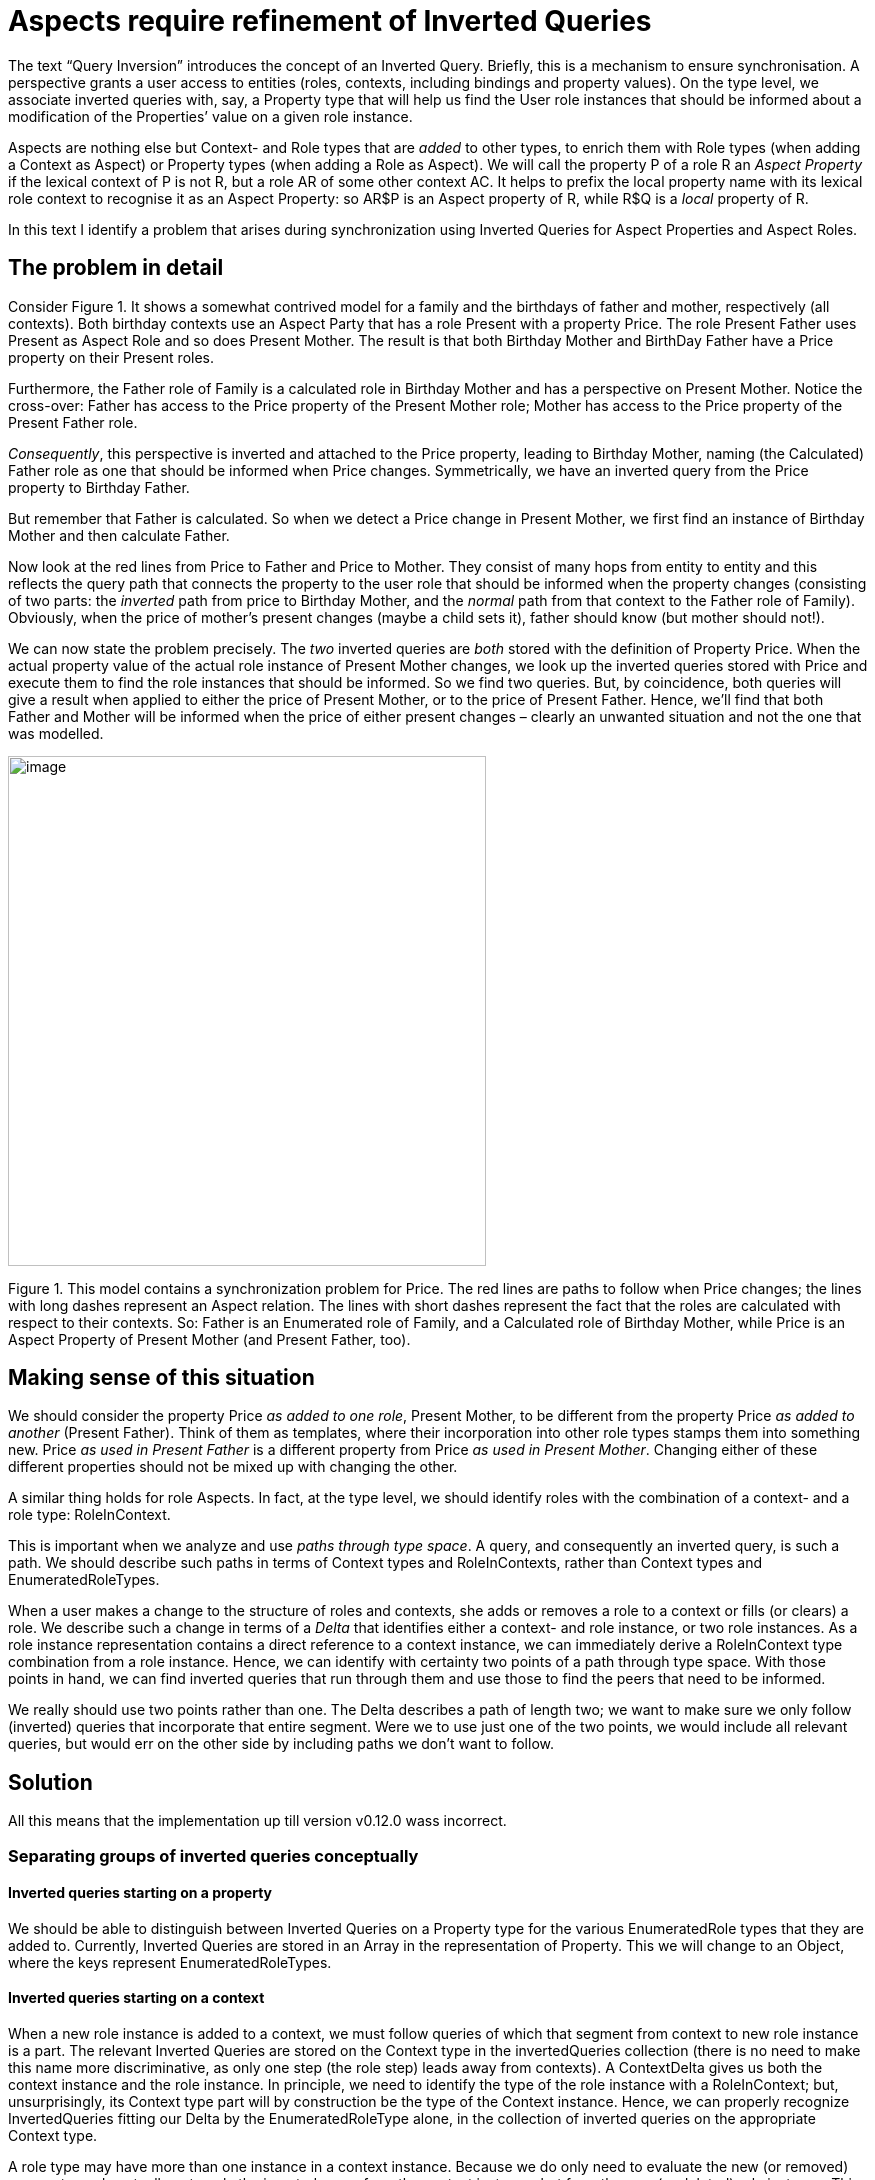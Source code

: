 [multipage-level=3]
[desc="We can 'add' contexts and roles as Aspects to quickly build complex structures. However, this introduces a problem for synchronisation."]
= Aspects require refinement of Inverted Queries

The text “Query Inversion” introduces the concept of an Inverted Query. Briefly, this is a mechanism to ensure synchronisation. A perspective grants a user access to entities (roles, contexts, including bindings and property values). On the type level, we associate inverted queries with, say, a Property type that will help us find the User role instances that should be informed about a modification of the Properties’ value on a given role instance.

Aspects are nothing else but Context- and Role types that are _added_ to other types, to enrich them with Role types (when adding a Context as Aspect) or Property types (when adding a Role as Aspect). We will call the property P of a role R an _Aspect Property_ if the lexical context of P is not R, but a role AR of some other context AC. It helps to prefix the local property name with its lexical role context to recognise it as an Aspect Property: so AR$P is an Aspect property of R, while R$Q is a _local_ property of R.

In this text I identify a problem that arises during synchronization using Inverted Queries for Aspect Properties and Aspect Roles.

== The problem in detail

Consider Figure 1. It shows a somewhat contrived model for a family and the birthdays of father and mother, respectively (all contexts). Both birthday contexts use an Aspect Party that has a role Present with a property Price. The role Present Father uses Present as Aspect Role and so does Present Mother. The result is that both Birthday Mother and BirthDay Father have a Price property on their Present roles.

Furthermore, the Father role of Family is a calculated role in Birthday Mother and has a perspective on Present Mother. Notice the cross-over: Father has access to the Price property of the Present Mother role; Mother has access to the Price property of the Present Father role.

_Consequently_, this perspective is inverted and attached to the Price property, leading to Birthday Mother, naming (the Calculated) Father role as one that should be informed when Price changes. Symmetrically, we have an inverted query from the Price property to Birthday Father.

But remember that Father is calculated. So when we detect a Price change in Present Mother, we first find an instance of Birthday Mother and then calculate Father.

Now look at the red lines from Price to Father and Price to Mother. They consist of many hops from entity to entity and this reflects the query path that connects the property to the user role that should be informed when the property changes (consisting of two parts: the _inverted_ path from price to Birthday Mother, and the _normal_ path from that context to the Father role of Family). Obviously, when the price of mother’s present changes (maybe a child sets it), father should know (but mother should not!).

We can now state the problem precisely. The _two_ inverted queries are _both_ stored with the definition of Property Price. When the actual property value of the actual role instance of Present Mother changes, we look up the inverted queries stored with Price and execute them to find the role instances that should be informed. So we find two queries. But, by coincidence, both queries will give a result when applied to either the price of Present Mother, or to the price of Present Father. Hence, we’ll find that both Father and Mother will be informed when the price of either present changes – clearly an unwanted situation and not the one that was modelled.

image:aspectsrequirerefinement/media/image1.png[image,width=478,height=510]

Figure 1. This model contains a synchronization problem for Price. The red lines are paths to follow when Price changes; the lines with long dashes represent an Aspect relation. The lines with short dashes represent the fact that the roles are calculated with respect to their contexts. So: Father is an Enumerated role of Family, and a Calculated role of Birthday Mother, while Price is an Aspect Property of Present Mother (and Present Father, too).

== Making sense of this situation

We should consider the property Price _as added to one role_, Present Mother, to be different from the property Price _as added to another_ (Present Father). Think of them as templates, where their incorporation into other role types stamps them into something new. Price _as used in Present Father_ is a different property from Price _as used in Present Mother_. Changing either of these different properties should not be mixed up with changing the other.

A similar thing holds for role Aspects. In fact, at the type level, we should identify roles with the combination of a context- and a role type: RoleInContext.

This is important when we analyze and use _paths through type space_. A query, and consequently an inverted query, is such a path. We should describe such paths in terms of Context types and RoleInContexts, rather than Context types and EnumeratedRoleTypes.

When a user makes a change to the structure of roles and contexts, she adds or removes a role to a context or fills (or clears) a role. We describe such a change in terms of a _Delta_ that identifies either a context- and role instance, or two role instances. As a role instance representation contains a direct reference to a context instance, we can immediately derive a RoleInContext type combination from a role instance. Hence, we can identify with certainty two points of a path through type space. With those points in hand, we can find inverted queries that run through them and use those to find the peers that need to be informed.

We really should use two points rather than one. The Delta describes a path of length two; we want to make sure we only follow (inverted) queries that incorporate that entire segment. Were we to use just one of the two points, we would include all relevant queries, but would err on the other side by including paths we don’t want to follow.

== Solution

All this means that the implementation up till version v0.12.0 wass incorrect.

=== Separating groups of inverted queries conceptually

==== Inverted queries starting on a property

We should be able to distinguish between Inverted Queries on a Property type for the various EnumeratedRole types that they are added to. Currently, Inverted Queries are stored in an Array in the representation of Property. This we will change to an Object, where the keys represent EnumeratedRoleTypes.

==== Inverted queries starting on a context

When a new role instance is added to a context, we must follow queries of which that segment from context to new role instance is a part. The relevant Inverted Queries are stored on the Context type in the invertedQueries collection (there is no need to make this name more discriminative, as only one step (the role step) leads away from contexts). A ContextDelta gives us both the context instance and the role instance. In principle, we need to identify the type of the role instance with a RoleInContext; but, unsurprisingly, its Context type part will by construction be the type of the Context instance. Hence, we can properly recognize InvertedQueries fitting our Delta by the EnumeratedRoleType alone, in the collection of inverted queries on the appropriate Context type.

A role type may have more than one instance in a context instance. Because we do only need to evaluate the new (or removed) segment, we do actually not apply the inverted query from the context instance, but from the new (or deleted) role instance. This is somewhat confusing. We treat these queries as if they start with the context step, while they actually do not.

==== Inverted queries starting on a role

Let’s reconsider the various Inverted Queries that are stored with an EnumeratedRoleType. We categorize them according to their first step, that determines whether the path leads to the role’s context, its filler, or the roles it fills.

For queries that start with a context step, the relevant queries in the model are those that start on the RoleInContext that we derive from the ContextDelta. But as we store the InvertedQueries on the EnumeratedRoleType, we can separate out the relevant inverted queries with the Context type alone, similar to the role step discussed above.

==== Inverted queries between two roles

The fills step and the filledBy step move between two role instances. We can derive a RoleInContext from both and that means we can find the relevant inverted queries by the _combination_ of these two RolInContexts.

=== Representation of Queries

We represent queries with a QueryFunctionDescription that gives us the domain, range, function, and some meta-properties and the argument expressions that supply values to be bound to function parameters. Domain and range are constructed as an Abstract Data Type (ADT) of a base type and role domains are based on EnumeratedRoleTypes. We see now that they must be based on RoleInContext.

=== Runtime indexing

Let’s illustrate the above with some examples.

Consider an Aspect Role Driver, to be added to both a Car and a Train context type. Suppose both contexts have other user roles that have a perspective on the Driver. This would establish inverted queries for both contexts on the Driver role. Clearly, we must be able to distinguish the queries for the Car context type from those for the Train context type. In other words, we have a RoleInContext Train Driver and a RoleInContext Car Driver.

==== Runtime indexing: context step

In runtime, how do we index? We should subdivide inverted queries that depart from a role instance with the context step according to the RoleInContext that is a combination of the EnumeratedRoleType and the ContextType that is reached. However, by construction, the role type will be the type that we store the queries on. So we can leave it out and just use the ContextType to subdivide the inverted queries.

That is, we can choose the right subcollection of the contextInvertedQueries on the Driver role by using either the Train or the Car ContextType.

image:aspectsrequirerefinement/media/image3.png[image,width=538,height=420]

Figure 2. The inverted queries stored in contextInvertedQueries (orange lines) in the Driver Role type should be indexed by the context type of their endpoints, or, equivalently, the context type of the role type of departure.

==== Runtime indexing: role step

Inverted queries that, conceptually at least, start with the role step, are stored with a Context type. They are subdivided according to the EnumeratedRoleType that they lead to (as explained above).

image:aspectsrequirerefinement/media/image5.png[image,width=460,height=420]

Figure 3 In this figure, the perspectives are the other way round (this is a contrived example, as Aspect roles would not have perspectives on roles in contexts to which they are added. However, it serves to illustrate the principle. We see that inverted queries, stored with the Context type, should be indexed with just the EnumeratedRoleType they lead to.

==== Runtime indexing: filler step

Inverted queries that depart from a role instance with the filler step, are stored in the filledByInvertedQueries collection on the EnumeratedRole type. What subcollections should we distinguish? Remember that we must make sure that we only apply inverted queries that contain the segment that is described by the Delta. This is now defined by _two_ role instances, or, in other words, _two_ RoleInContext instances.

As the step has a direction (from Filled to Filler), we will combine (apply) the RoleInContext instances in that order. Notice that, by construction, the first of these will always have the type of the EnumeratedRole that the collection is stored in. So we could do with just its ContextType. This is not true for the second RoleInContext instance: either of its components may vary freely. Thus, we have three keys, applied in this order, to find the right subcollection of inverted queries:

[arabic]
. The ContextType of the Filled role in the Delta, or, in type time, of the Domain of the QueryFunctionDescription;
. The ContextType of the Filler role in the Delta, or, in type time, the ContextType of the Range of the QueryFunctionDescription;
. The type of the Filler role in the Delta, or, in type time, the EnumeratedRoleType of the Range of the QueryFunctionDescription;

For the implementation we have a number of representation choices, ranging from three nested Objects to a single Object with a key that is the combination of the string representation of the three keys, to a Map with a key constructed of the three types.

==== Runtime indexing: fills step

Inverted queries that depart from a role instance with the fills step, are stored in the fillsInvertedQueries collection on the EnumeratedRole type.

The reasoning is symmetrical to that for the filler step. Again, we must use two RoleInContext indices; again, we can ignore the EnumeratedRoleType of the first of these. However, the direction is inverted. So we have:

[arabic]
. The ContextType of the Filler role in the Delta, or, in type time, of the Domain of the QueryFunctionDescription;
. The ContextType of the Filled role in the Delta, or, in type time, the ContextType of the Range of the QueryFunctionDescription;
. The type of the Filled role in the Delta, or, in type time, the EnumeratedRoleType of the Range of the QueryFunctionDescription;

Again, like with the role step, the fills step has cardinality greater than one (it can fill many other roles). For this reason we shorten the inverted query and the runtime applies it to the filled role – not to the filler role.

image:aspectsrequirerefinement/media/image7.png[image,width=544,height=385]

Figure 4. The Employee (of, say, a taxi company) fulfills the Driver role in both transport of severely ill people and for privatel rides. Now suppose (for the sake of the argument) that the Client of such a private ride has a perspective on the Driver, including his name, but the Patient does not. The inverted query that is stored in the fillsInvertedQueries collection of Employee actually starts on the Driver role instance (because the binder step has cardinality greater than 1). But clearly, we should index this collection of inverted queries with RoleInContext PrivateTransport Driver, order to prevent the system from informing Patients when the Driver role is filled. Actually, we should also use the Context Type of Employee to cover the situation where Employee was used as Aspect as well.

=== Compile time indexing

In compile time, we invert the _description_ of a query. We then cut the resulting path(s) at all steps and store those ‘cuts’ in collections of inverted queries on the various types (Contexts, Roles, Properties). On storing them, we must use the same keys we use when we retrieve them. How do we compute these keys in compile time?

[quote]
Actually, it is more like ‘kinking’ the query path at all steps. So a query with n steps results in n-1 kinked queries. Each consists of two parts: a part going backwards (against the direction of the original query) and forwards (so it is the rest of the original query from that point). However, in this text I just call them ‘cuts’ and you can think of it of all subpaths of the inverted query leading to its end.

Let’s step back for a moment and contemplate our predicament. What we need to do is to add the cuts to the DomeinFile in such a way that we can find the relevant ones when we have a Delta on our hands. The strategy to follow depends on the Delta and the first step of the inverted query.

==== Keys for the Value2Role step

A Property query calculates, for a given role, the values of a particular PropertyType. When we invert that query it starts with the values. However, values are not stored as indexable entities in the PDR. Instead, we skip the first step of the inverted query and start with the role instance. Hence we can derive from a RolePropertyDelta on the instance level a ‘PropertyInRole’ element on the type level: the combination of a EnumeratedRoleType and a EnumeratedPropertyType. When we store a particular cut on a Property, we use that as a key to file it under. Actually, the EnumeratedPropertyType part will not discriminate anything, because it will always be equal to the type of the Property we’ve stored the cuts in. So we can make do with just the EnumeratedRoleType part.

It enables us to distinguish a Property in its lexical context (let’s say A) from that same Property in some Aspect role context (say, B). Suppose that for B we have a CalculatedProperty that computes the average of the Property’s values. Now, when that value set changes on an instance of B, we should recompute the average. But imagine that the value of the property changes on an instance of A. If we had not filed the cut under the key B, we were doomed to recompute the cut for A’s instance, too. As a consequence, we might end up informing some peers that have nothing to do with that change.

In compile time, we have a QueryFunctionDescription whose Range is an ADT RoleInContext (it is the inversion of a PropertyGetter QueryFunctionDescription, whose _domain_ is an ADT RoleInContext. From that range we take all EnumeratedRoleTypes and store the cut on the Property under each of those as key. This we do for all EnumeratedPropertyTypes we find in the domain of the QueryFunctionDescription.

==== Keys for the role step

When the inverted query approaches a role from the other direction (from the context, using a role step), we have a similar story. The QueryFunctionDescription has a Range that is an ADT RoleInContext. Since the domain can be a complex ADT holding many ContextTypes, the range can be a complex ADT holding many RoleInContexts.

For each of these RoleInContexts, we store the cut on the ContextType under the EnumeratedRoleType.

==== Keys for the context step

When we traverse the connection between role and context in that direction, we have a QueryFunctionDescription with a Range whose value is an ADT ContextType. It’s Domain is an ADT RoleInContext. For each of the RoleInContexts we find in that Domain, we store the cut in its EnumeratedRole, under its ContextType.

==== Keys for fills and filledBy steps

A RoleBindingDelta describes a particular _segment_ of the role- and context instances network. Moving into type space, we can project that instance segment on a particular _segment of RoleInContext_ nodes. We’ll call that pair the _TypeLevelSegment_ and its first RoleInContext its _start_ and the last its _end_.

Our task, then, runtime, is to find for a TypeLevelSegment the relevant cuts: the TypeLevelSegment is our _key_, on a conceptual level. So how do we find those cuts in the DomeinFile? How should we add cuts to the DomeinFile so we know the key will return the ones we look for?

A QueryFunctionDescription holds a domain and a range. These are _abstract datatypes_ of RoleInContext. The simplest possible case would be a simple type (each consisting of a single RoleInContext) for both domain and range: then the queries’ domain and range form a single TypeLevelSegment. Mapping the TypeLevelSegment derived from the RoleBindingDelta is easy in that simple case. The general case, however, is that a pair of ADT’s represent multiple TypeLevelSegments.

What if the domain of a particular cut consists of a SUM of two RoleInContexts? A moment’s reflection learns us that if the start of a particular TypeLevelSegment is either of these two RoleInContexts, this cut should be evaluated (meaning that when we modify an _instance_ whose type is the start of the TypeLevelSegment, we should evaluate the cut). After all, the elements in a SUM represent alternatives. So now we can derive _two_ TypeLevelSegments from the QueryFunctionDescription. Should our RoleBindingDelta map to either of them, we must evaluate the inverted query.

A PRODUCT of two RoleInContexts represents not alternatives, but composition. We should consider the product of two role instances to be a single role instance with combined properties. Again, if the start of the TypeLevelSegment we derive from the RoleBindingDelta is one of the RoleInContexts of the domain of the inverted query, we should evaluate that query (changing part of the composition is as good as changing the whole).

So we see, that as long as the start of the TypeLevelSegment derived from the RoleBindingDelta occurs somewhere in the abstract datatype of RoleInContexts that describes the domain of the inverted query, we should pick that query and re-evaluate it.

Or, formulated differently, for each RoleInContext occurring in the domain of the QueryFunctionDescription, we can construct a key from it with the RoleInContext of the range. The query should be stored under each key.

But wait. The _range_ of the QueryFunctionDescription can be a SUM or PRODUCT, as well. Then what?

For the various RoleInContexts in the range, we can tell a story similar to what we said above about the domain. It’s symmetrical. Given a single RoleInContext in the domain and several in the range, we should create a key with each of the latter combined with the first.

A problem arises when _both_ domain and range have multiple RoleInContexts. Should we form the full Cartesian product of the RoleInContexts in both? It turns out we should not (see the example below): we’ll generate far more keys than will ever turn up in runtime. Now this does not lead to semantically wrong results, but it is an efficiency issue not to be snuffed at (quadratic in complexity).

There is, however, a way to generate just the required keys. For this we re-run (during this process of storing inverted queries in the DomeinFile) the process of mapping the domain to the range when we compile a fills or filledBy step.

For the filledBy step this consists of looking up, for each RoleInContext in the Domain (of the cut), its binding (an ADT RoleInContext). Then, if a target context type has been specified in the query step, we replace the context in the RoleInContexts of that binding with the specified context (It requires us to store that target context in the QueryFunctionDescription).

For the fills step, the situation is somewhat simpler. The range of a fills step is, by construction, always a simple RoleInContext ADT whose EnumeratedRoleType is completely specified by the fills’ step first parameter. If no context type is given (as a second parameter), we just use the RoleInContext as we find it as the endpoint and combine it with the RoleInContexts we find in the domain. Otherwise, we replace the context type in the end RoleInContext.

To sum up: we can construct, for each cut of an inverted query starting with the fills or filledBy step, a number of keys (TypeLevelSegments) we should store the cut under. Each TypeLevelSegment consists of two RoleInContexts; each RoleInContext consists of a ContextType and an EnumeratedRoleType.

We want to store the cuts on an EnumeratedRole. By convention we store it on the EnumeratedRole whose type is in the first (domain) RoleInContext of the compound key. We obviously don’t need that first EnumeratedRoleType in the key that we store the cuts under. So we end up with a key compounded from the ContextType of the first RoleInContext and the two parts of the second RoleInContext.

=== Summary: sets of inverted queries

The table below gives, for several types, the subdivided sets of inverted queries that are stored on them and how to construct the keys to index them (in runtime) and to store them (in compile/type time).

[width="100%",cols="22%,23%,32%,23%",options="header",]
|===
|*Type* |*Member holding inverted queries* |*Key construction in runtime* |*Key construction in type time*
|Property |invertedQueries |EnumeratedRoleType |RoleType in Range
|Context |invertedQueries |EnumeratedRoleType |RoleType in Range
|EnumeratedRole |contextQueries |ContextType |ContextType in Range
| |filledByInverted Queries a|
ContextType Filled – ContextType Filler –

EnumeratedRoleType filler

|ContextType Domain, ContextType Range, RoleType Range
| |fillsInvertedQueries a|
ContextType Filler – ContextType Filled –

EnumeratedRoleType filled

|ContextType Domain, ContextType Range, RoleType Range
|===

== Comparison to Aspect Perspectives

In the discussion so far, we’ve restricted ourselves to the use of Aspects as the object role of a Perspective. However, we can have user roles in Aspect Contexts, too. Suppose we had added to Party a user role Giver, with a perspective on Present and its Price. We could then cast Father as a specialization of Giver (and Mother too).

[quote]
Actually, we cannot do that in this model, as Father and Mother are calculated in the Birthday contexts and Calculated Roles cannot have Aspects. But the reasoning would apply for Enumerated Roles.]. Now there will be _a single_ inverted query on Price. The perspective of Giver would have to be _contextualized_ to Birthday Mother, which means that its object would be changed to Present Mother.

In short, the perspective of Giver is adapted and _added to Father’s perspectives_. Only afterwards will the perspective’s query be inverted. Consequently, it will be indexed by the Present Mother Enumerated role when it is stored with Price. Symmetrically, the same happens to Mother’s perspectives and the inversion of the new perspective object will be indexed with the Present Father Enumerated role.

Price will then bear _three_ inverted queries:

[arabic]
. one indexed with Present (the Aspect object role in Party) for Giver (the Aspect subject role in Party),
. one indexed with Present Mother, for the Calculated Father in Birthday Mother and
. one indexed with Present Father, for the Calculated Mother in Birthday Father.

When the Price property of Present Mother changes, only one of these three queries will be followed to a context. This will turn up with an instance of Birthday Mother and we will then calculate Father in it and make sure the Price delta is sent to him.

== Keys for aspects

We’ve shown how to construct keys in runtime from the types of the instances. The most complicated keys are derived from RoleBindingDeltas, consisting of two ContextTypes and one RoleType. But each of these types can be composed of Aspects. What are the consequences for the keys that should be constructed?

Each instance has a collection of types. A key is a triplet; should we construct all triplets from the type collections? At least we know that all relevant keys are in this product, but there are constraints on the combinations:

[arabic]
. Aspect Roles and Aspect Contexts of a Role- and ContextType pair cannot be freely combined. We must treat Role- and ContextTypes as fixed pairs, where the RoleType is the lexically embedded in precisely one ContextType.
. The possible fillers of a role are constrained by the possible fillers of its Aspects. If we say that Driver is constrained to be filled by a Human, we cannot have a role ArmouredCarDriver that uses Driver as Aspect but should be filled by a Robot (unless we let Robot have Human as Aspect).

As a consequence, on constructing triplet keys for queries starting on the filledBy step we can work as follows:

[arabic]
. We start with the Filled role type;
. We add to that all its Aspects;
. For each of these we construct a key that consists of:
[loweralpha]
.. Its context type;
.. The type of its Filler;
.. The type of the lexical context of that Filler.

So, from a single RoleBindingDelta, we construct as many triplet keys for the filledBy step as there are types of the filled role instance.

For the fills step we follow the same procedure (working from the Filled role type), but we construct the key by leaving out the type of the Filler role instance instead of that of the Filled role instance.

=== Handling complex filler types

But we’re not done yet. A role may have a complex filler type, expressed as an ADT RoleInContext. Let’s consider the role Parent to be filled by either Father or Mother, so its filler type is SUM Father Mother. Clearly, we can derive _two_ keys from that filler type.

So our final algorithm is:

[arabic]
. Start with the Filled role type;
. We add to that all its Aspects, forming the set of FilledTypes;
. For each element FilledType of FilledTypes we construct a number of keys, by
[loweralpha]
.. Listing all of the EnumeratedRoleTypes in FilledType’s Filler type;
.. for each of those Filler types we construct for the filledBy step a single key from
[lowerroman]
... FilledType’s context type;
... Filler;
... The type of the lexical context of Filler.
.. And this is how we construct keys for the fills step instead. Take
[lowerroman]
... FilledType’s context type;
... FilledType;
... The type of the lexical context of Filler.
